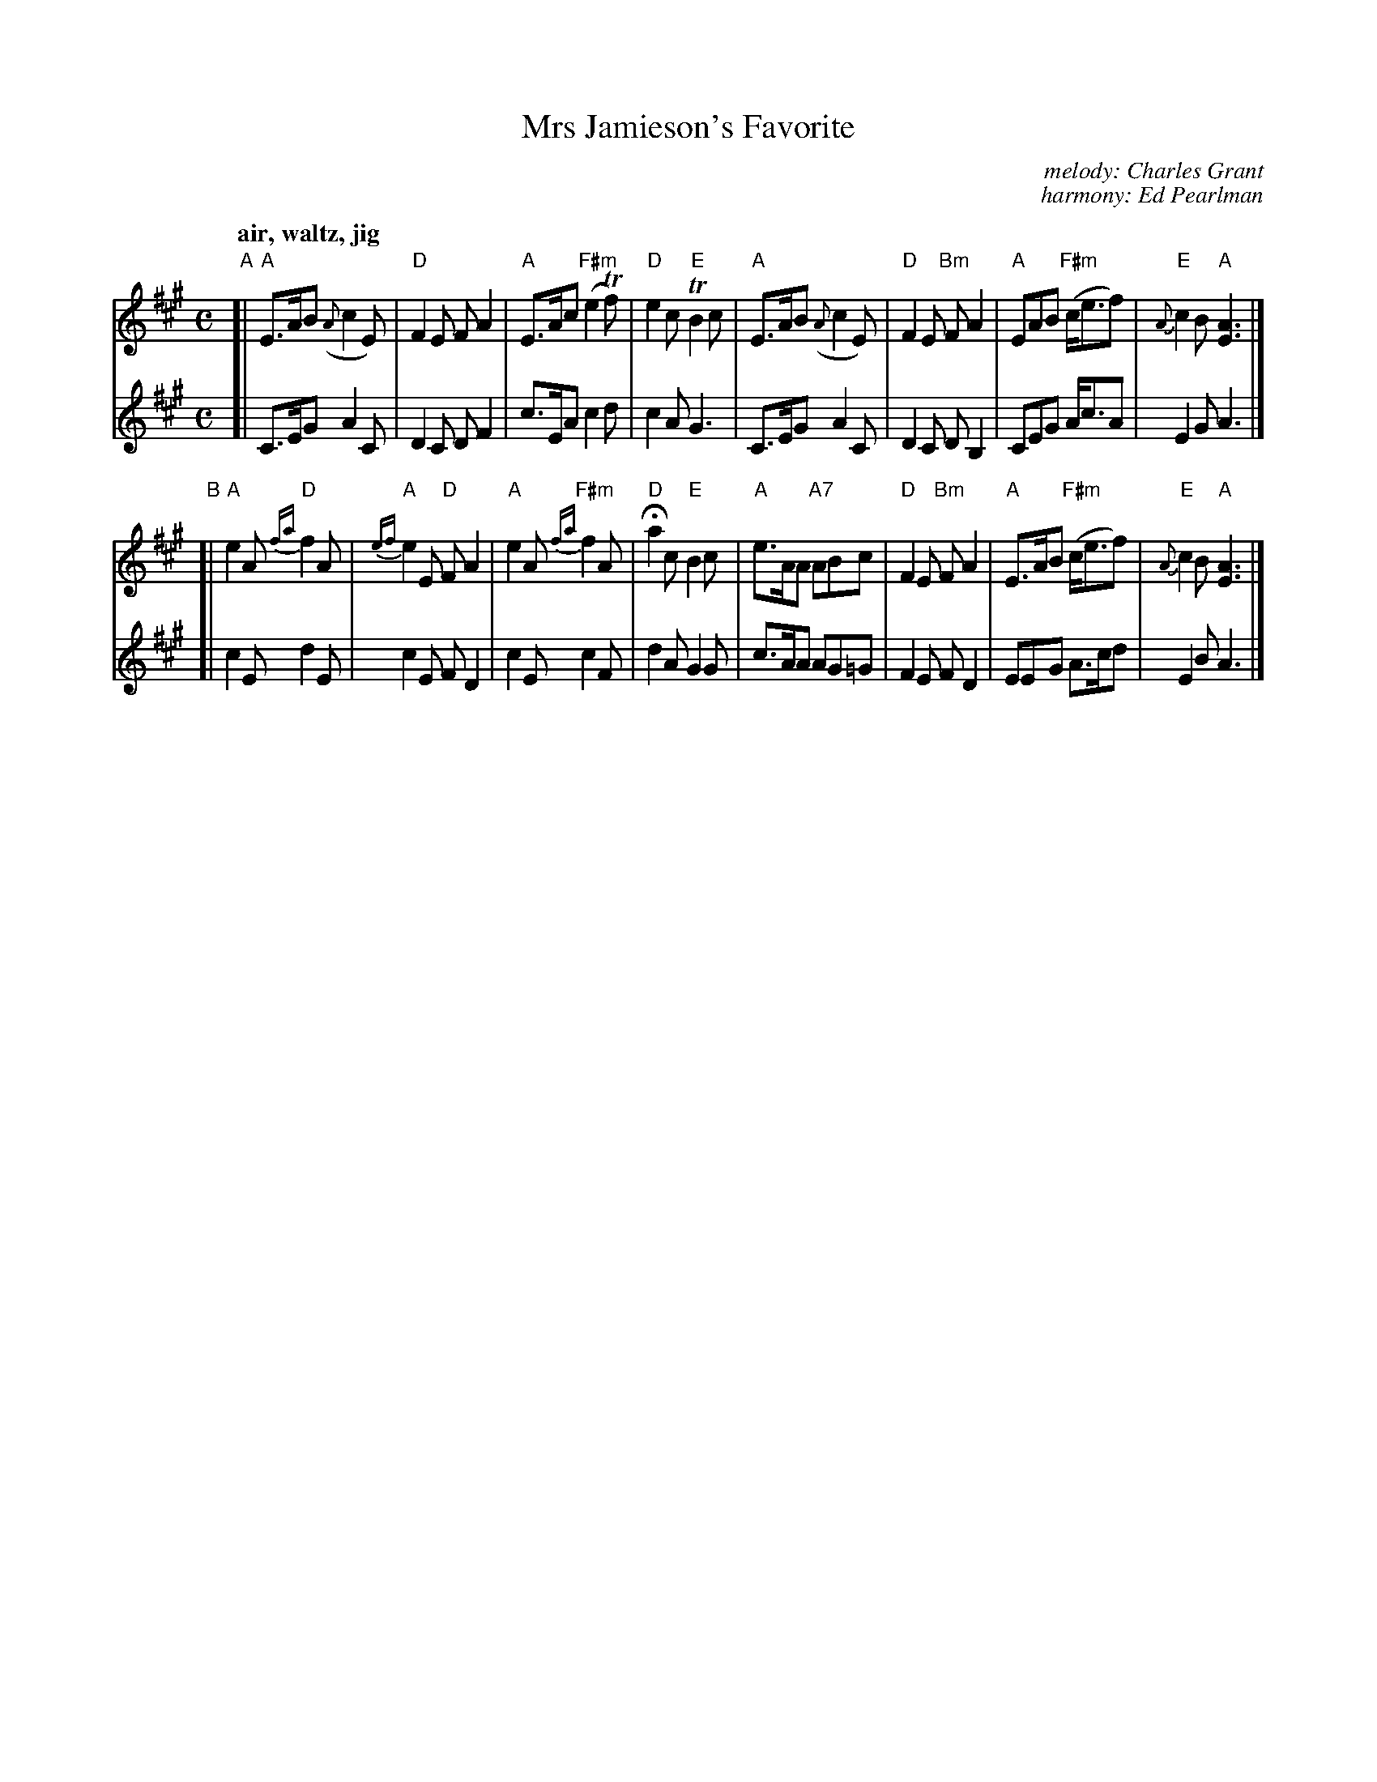 
X: 1
T: Mrs Jamieson's Favorite
C: melody: Charles Grant
C: harmony: Ed Pearlman
S: BSFC Session Tune Book p.72
S: BSFC Tune Book VIII-16
R: air, waltz, jig
Z: 2014 John Chambers <jc:trillian.mit.edu>
M: C
L: 1/8
Q: "air, waltz, jig"
V: 1
V: 2
K: A
%%slurgraces 1
% - - - - - - - - - - - - - - -
V: 1 staves=2
"A"[|\
"A"E>AB ({A}c2E) | "D"F2E FA2 | "A"E>Ac "F#m"(e2Tf) | "D"e2c "E"TB2c |\
"A"E>AB ({A}c2E) | "D"F2E "Bm"FA2 | "A"EAB "F#m"(c<ef) | "E"{A}c2B "A"[A3E3] |]
"B"[|\
"A"e2A "D"{fa}f2A | "A"{ef}e2E "D"FA2 | "A"e2A "F#m"{fa}f2A | "D"Ha2c "E"B2c |\
"A"e>AA "A7"ABc | "D"F2E "Bm"FA2 | "A"E>AB "F#m"(c<ef) | "E"{A}c2B "A"[A3E3] |]
% - - - - - - - - - - - - - - -
V: 2
%C: E. Pearlman
%S: BSFC Tune Book p.72
%Z: 2017 John Chambers <jc:trillian.mit.edu>
[|\
C>EG A2C | D2C DF2 | c>EA c2 d | c2A G3 |\
C>EG A2C | D2C DB,2 | CEG A<cA | E2G A3 |]
[|\
c2E d2E | c2E FD2 | c2E c2F | d2A G2G |\
c>AA AG=G | F2E FD2 | EEG A>cd | E2B A3 |]
